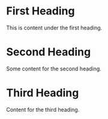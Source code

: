 * First Heading

This is content under the first heading.

* Second Heading

Some content for the second heading.

* Third Heading

Content for the third heading.